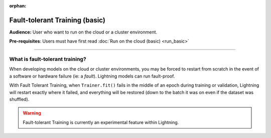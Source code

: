 :orphan:

###############################
Fault-tolerant Training (basic)
###############################
**Audience:** User who want to run on the cloud or a cluster environment.

**Pre-requisites**: Users must have first read :doc:`Run on the cloud (basic) <run_basic>`

----

********************************
What is fault-tolerant training?
********************************
When developing models on the cloud or cluster environments, you may be forced to restart from scratch in the event of a software or hardware failure (ie: a *fault*). Lightning models can run fault-proof.

With Fault Tolerant Training, when ``Trainer.fit()`` fails in the middle of an epoch during training or validation,
Lightning will restart exactly where it failed, and everything will be restored (down to the batch it was on even if the dataset was shuffled).

.. warning:: Fault-tolerant Training is currently an experimental feature within Lightning.
